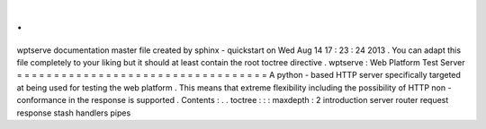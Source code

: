 .
.
wptserve
documentation
master
file
created
by
sphinx
-
quickstart
on
Wed
Aug
14
17
:
23
:
24
2013
.
You
can
adapt
this
file
completely
to
your
liking
but
it
should
at
least
contain
the
root
toctree
directive
.
wptserve
:
Web
Platform
Test
Server
=
=
=
=
=
=
=
=
=
=
=
=
=
=
=
=
=
=
=
=
=
=
=
=
=
=
=
=
=
=
=
=
=
=
A
python
-
based
HTTP
server
specifically
targeted
at
being
used
for
testing
the
web
platform
.
This
means
that
extreme
flexibility
including
the
possibility
of
HTTP
non
-
conformance
in
the
response
is
supported
.
Contents
:
.
.
toctree
:
:
:
maxdepth
:
2
introduction
server
router
request
response
stash
handlers
pipes
